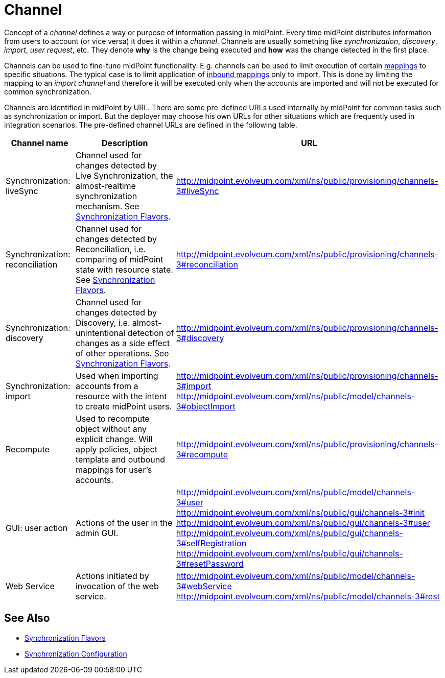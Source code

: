 = Channel
:page-wiki-name: Channels
:page-wiki-id: 7667739
:page-wiki-metadata-create-user: semancik
:page-wiki-metadata-create-date: 2013-02-19T13:58:25.530+01:00
:page-wiki-metadata-modify-user: rpudil
:page-wiki-metadata-modify-date: 2019-04-11T08:18:54.229+02:00
:page-upkeep-status: orange

Concept of a _channel_ defines a way or purpose of information passing in midPoint.
Every time midPoint distributes information from users to account (or vice versa) it does it within a _channel_. Channels are usually something like _synchronization_, _discovery_, _import_, _user request_, etc.
They denote *why* is the change being executed and *how* was the change detected in the first place.

Channels can be used to fine-tune midPoint functionality.
E.g. channels can be used to limit execution of certain xref:/midpoint/reference/v2/expressions/mappings/[mappings] to specific situations.
The typical case is to limit application of xref:/midpoint/reference/v2/expressions/mappings/inbound-mapping/[inbound mappings] only to import.
This is done by limiting the mapping to an _import channel_ and therefore it will be executed only when the accounts are imported and will not be executed for common synchronization.

Channels are identified in midPoint by URL.
There are some pre-defined URLs used internally by midPoint for common tasks such as synchronization or import.
But the deployer may choose his own URLs for other situations which are frequently used in integration scenarios.
The pre-defined channel URLs are defined in the following table.

[%autowidth]
|===
| Channel name | Description | URL

| Synchronization: liveSync
| Channel used for changes detected by Live Synchronization, the almost-realtime synchronization mechanism.
See xref:/midpoint/reference/v2/synchronization/flavors/[Synchronization Flavors].
| link:http://midpoint.evolveum.com/xml/ns/public/provisioning/channels-2#liveSync[http://midpoint.evolveum.com/xml/ns/public/provisioning/channels-3#liveSync]


| Synchronization: reconciliation
| Channel used for changes detected by Reconciliation, i.e. comparing of midPoint state with resource state.
See xref:/midpoint/reference/v2/synchronization/flavors/[Synchronization Flavors].
| link:http://midpoint.evolveum.com/xml/ns/public/provisioning/channels-2#reconciliation[http://midpoint.evolveum.com/xml/ns/public/provisioning/channels-3#reconciliation]


| Synchronization: discovery
| Channel used for changes detected by Discovery, i.e. almost-unintentional detection of changes as a side effect of other operations.
See xref:/midpoint/reference/v2/synchronization/flavors/[Synchronization Flavors].
| link:http://midpoint.evolveum.com/xml/ns/public/provisioning/channels-3#discovery[http://midpoint.evolveum.com/xml/ns/public/provisioning/channels-3#discovery]


| Synchronization: import
| Used when importing accounts from a resource with the intent to create midPoint users.
| link:http://midpoint.evolveum.com/xml/ns/public/provisioning/channels-3#import[http://midpoint.evolveum.com/xml/ns/public/provisioning/channels-3#import] +
link:http://midpoint.evolveum.com/xml/ns/public/model/channels-3#objectImport[http://midpoint.evolveum.com/xml/ns/public/model/channels-3#objectImport]


| Recompute
| Used to recompute object without any explicit change.
Will apply policies, object template and outbound mappings for user's accounts.
| link:http://midpoint.evolveum.com/xml/ns/public/provisioning/channels-3#discovery[http://midpoint.evolveum.com/xml/ns/public/provisioning/channels-3#recompute]


| GUI: user action
| Actions of the user in the admin GUI.
| link:http://midpoint.evolveum.com/xml/ns/public/model/channels-3#user[http://midpoint.evolveum.com/xml/ns/public/model/channels-3#user] +
link:http://midpoint.evolveum.com/xml/ns/public/gui/channels-3#init[http://midpoint.evolveum.com/xml/ns/public/gui/channels-3#init] +
link:http://midpoint.evolveum.com/xml/ns/public/gui/channels-3#user[http://midpoint.evolveum.com/xml/ns/public/gui/channels-3#user] +
link:http://midpoint.evolveum.com/xml/ns/public/gui/channels-3#selfRegistration[http://midpoint.evolveum.com/xml/ns/public/gui/channels-3#selfRegistration] +
link:http://midpoint.evolveum.com/xml/ns/public/gui/channels-3#resetPassword[http://midpoint.evolveum.com/xml/ns/public/gui/channels-3#resetPassword]


| Web Service
| Actions initiated by invocation of the web service.
| link:http://midpoint.evolveum.com/xml/ns/public/model/channels-3#webService[http://midpoint.evolveum.com/xml/ns/public/model/channels-3#webService] +
link:http://midpoint.evolveum.com/xml/ns/public/model/channels-3#rest[http://midpoint.evolveum.com/xml/ns/public/model/channels-3#rest]

|===


== See Also

* xref:/midpoint/reference/v2/synchronization/flavors/[Synchronization Flavors]

* xref:/midpoint/reference/v2/resources/resource-configuration/synchronization/[Synchronization Configuration]